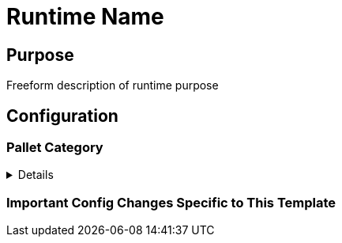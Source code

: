 :source-highlighter: highlight.js
:highlightjs-languages: rust
:github-icon: pass:[<svg class="icon"><use href="#github-icon"/></svg>]
= Runtime Name

== Purpose

Freeform description of runtime purpose

== Configuration

// List of pallets with their config description

=== Pallet Category
[%collapsible]
====
===== `++pallet_name++` link:https://google.com[{github-icon},role=heading-link]
Freeform description of the reason why this pallet was added.

Freeform description may include important configuration parameters as:
impl pallet_name::Config for Runtime {
    type Config1 = Type1;
    type Config2 = Type2;
}
```

* Description of `Type1` if needed
* Description of `Type2` if needed
====


=== Important Config Changes Specific to This Template

